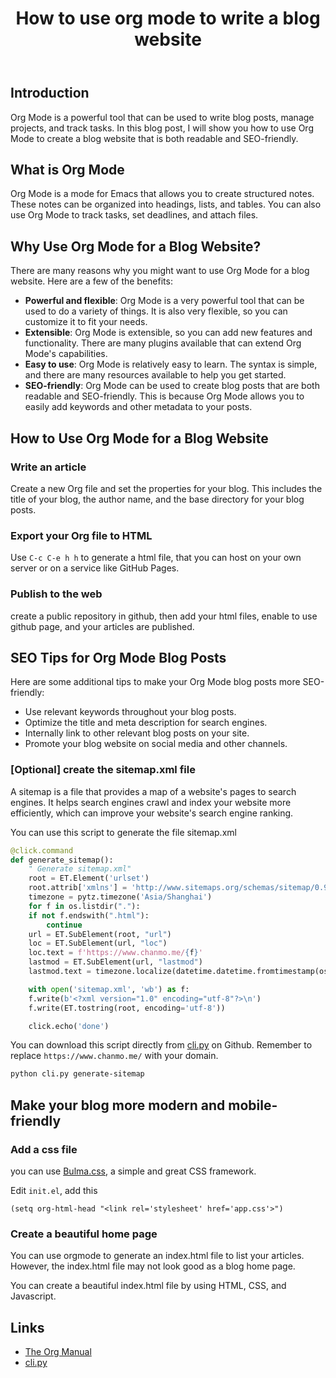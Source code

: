 #+TITLE: How to use org mode to write a blog website
#+KEYWORDS: org mode, blog website, seo, blogging, emacs, writing, readability, keywords, metadata, search engines
#+DESCRIPTION: How to use Org Mode to write a blog website that is both readable and SEO-friendly. Learn how to create a blog website with Org Mode, including tips on how to optimize your posts for search engines.
#+HTML_LINK_HOME: /blog


** Introduction

Org Mode is a powerful tool that can be used to write blog posts,
manage projects, and track tasks. In this blog post,
I will show you how to use Org Mode to create a blog website that is both readable and SEO-friendly.


** What is Org Mode

Org Mode is a mode for Emacs that allows you to create structured notes.
These notes can be organized into headings, lists, and tables.
You can also use Org Mode to track tasks, set deadlines, and attach files.


** Why Use Org Mode for a Blog Website?

There are many reasons why you might want to use Org Mode for a blog website.
Here are a few of the benefits:

- *Powerful and flexible*: Org Mode is a very powerful tool that can be used to do a variety of things.
  It is also very flexible, so you can customize it to fit your needs.
- *Extensible*: Org Mode is extensible, so you can add new features and functionality.
  There are many plugins available that can extend Org Mode's capabilities.
- *Easy to use*: Org Mode is relatively easy to learn. The syntax is simple,
  and there are many resources available to help you get started.
- *SEO-friendly*: Org Mode can be used to create blog posts that are both readable and SEO-friendly.
   This is because Org Mode allows you to easily add keywords and other metadata to your posts.


** How to Use Org Mode for a Blog Website

*** Write an article

Create a new Org file and set the properties for your blog.
This includes the title of your blog, the author name,
and the base directory for your blog posts.


*** Export your Org file to HTML

Use ~C-c C-e h h~ to generate a html file, 
that you can host on your own server or on a service like GitHub Pages.

*** Publish to the web

create a public repository in github,
then add your html files,
enable to use github page,
and your articles are published.

** SEO Tips for Org Mode Blog Posts

Here are some additional tips to make your Org Mode blog posts more SEO-friendly:

- Use relevant keywords throughout your blog posts.
- Optimize the title and meta description for search engines.
- Internally link to other relevant blog posts on your site.
- Promote your blog website on social media and other channels.


*** [Optional] create the sitemap.xml file

A sitemap is a file that provides a map of a website's pages to search engines.
It helps search engines crawl and index your website more efficiently,
which can improve your website's search engine ranking.

You can use this script to generate the file sitemap.xml
#+BEGIN_SRC python
  @click.command
  def generate_sitemap():
      " Generate sitemap.xml"
      root = ET.Element('urlset')
      root.attrib['xmlns'] = 'http://www.sitemaps.org/schemas/sitemap/0.9'
      timezone = pytz.timezone('Asia/Shanghai')
      for f in os.listdir("."):
	  if not f.endswith(".html"):
	      continue
	  url = ET.SubElement(root, "url")
	  loc = ET.SubElement(url, "loc")
	  loc.text = f'https://www.chanmo.me/{f}'
	  lastmod = ET.SubElement(url, "lastmod")
	  lastmod.text = timezone.localize(datetime.datetime.fromtimestamp(os.path.getmtime(f))).isoformat(timespec='seconds')

      with open('sitemap.xml', 'wb') as f:
	  f.write(b'<?xml version="1.0" encoding="utf-8"?>\n')
	  f.write(ET.tostring(root, encoding='utf-8'))

      click.echo('done')
#+END_SRC

You can download this script directly from [[https://github.com/ChanMo/blog/blob/main/cli.py][cli.py]] on Github.
Remember to replace ~https://www.chanmo.me/~ with your domain.
#+BEGIN_SRC bash
  python cli.py generate-sitemap
#+END_SRC

  
** Make your blog more modern and mobile-friendly

*** Add a css file

you can use [[https://bulma.io/documentation/][Bulma.css]], a simple and great CSS framework.

Edit ~init.el~, add this
#+BEGIN_SRC
(setq org-html-head "<link rel='stylesheet' href='app.css'>")
#+END_SRC

*** Create a beautiful home page

You can use orgmode to generate an index.html file to list your articles.
However, the index.html file may not look good as a blog home page.

You can create a beautiful index.html file by using HTML, CSS, and Javascript.


** Links

- [[https://orgmode.org/manual/][The Org Manual]]
- [[https://github.com/ChanMo/blog/blob/main/cli.py][cli.py]]


